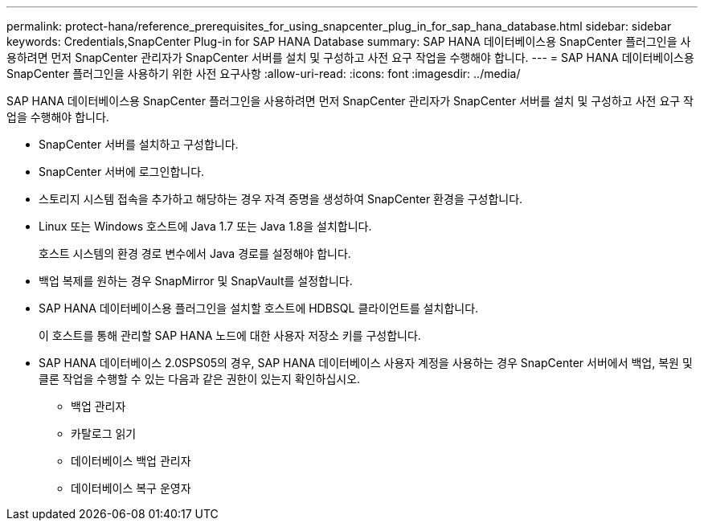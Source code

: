 ---
permalink: protect-hana/reference_prerequisites_for_using_snapcenter_plug_in_for_sap_hana_database.html 
sidebar: sidebar 
keywords: Credentials,SnapCenter Plug-in for SAP HANA Database 
summary: SAP HANA 데이터베이스용 SnapCenter 플러그인을 사용하려면 먼저 SnapCenter 관리자가 SnapCenter 서버를 설치 및 구성하고 사전 요구 작업을 수행해야 합니다. 
---
= SAP HANA 데이터베이스용 SnapCenter 플러그인을 사용하기 위한 사전 요구사항
:allow-uri-read: 
:icons: font
:imagesdir: ../media/


[role="lead"]
SAP HANA 데이터베이스용 SnapCenter 플러그인을 사용하려면 먼저 SnapCenter 관리자가 SnapCenter 서버를 설치 및 구성하고 사전 요구 작업을 수행해야 합니다.

* SnapCenter 서버를 설치하고 구성합니다.
* SnapCenter 서버에 로그인합니다.
* 스토리지 시스템 접속을 추가하고 해당하는 경우 자격 증명을 생성하여 SnapCenter 환경을 구성합니다.
* Linux 또는 Windows 호스트에 Java 1.7 또는 Java 1.8을 설치합니다.
+
호스트 시스템의 환경 경로 변수에서 Java 경로를 설정해야 합니다.

* 백업 복제를 원하는 경우 SnapMirror 및 SnapVault를 설정합니다.
* SAP HANA 데이터베이스용 플러그인을 설치할 호스트에 HDBSQL 클라이언트를 설치합니다.
+
이 호스트를 통해 관리할 SAP HANA 노드에 대한 사용자 저장소 키를 구성합니다.

* SAP HANA 데이터베이스 2.0SPS05의 경우, SAP HANA 데이터베이스 사용자 계정을 사용하는 경우 SnapCenter 서버에서 백업, 복원 및 클론 작업을 수행할 수 있는 다음과 같은 권한이 있는지 확인하십시오.
+
** 백업 관리자
** 카탈로그 읽기
** 데이터베이스 백업 관리자
** 데이터베이스 복구 운영자



